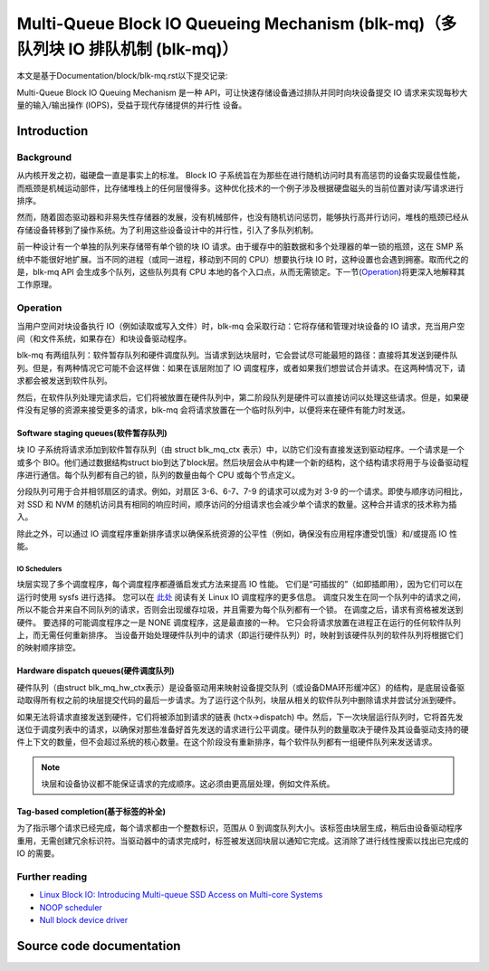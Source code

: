 .. SPDX-License-Identifier: GPL-2.0

================================================
Multi-Queue Block IO Queueing Mechanism (blk-mq)（多队列块 IO 排队机制 (blk-mq)）
================================================

本文是基于Documentation/block/blk-mq.rst以下提交记录:

.. code-block:: shell
        commit 8ac867340bd8cc8c65d4cafbf634873b8ddcf3f7
        Author: Mauro Carvalho Chehab <mchehab+huawei@kernel.org>
        Date:   Tue Sep 29 10:04:26 2020 +0200

        docs: block: blk-mq.rst: get rid of :c:type

Multi-Queue Block IO Queuing Mechanism 是一种 API，可让快速存储设备通过排队并同时向块设备提交 IO 请求来实现每秒大量的输入/输出操作 (IOPS)，受益于现代存储提供的并行性 设备。

Introduction
============

Background
----------

从内核开发之初，磁硬盘一直是事实上的标准。 Block IO 子系统旨在为那些在进行随机访问时具有高惩罚的设备实现最佳性能，而瓶颈是机械运动部件，比存储堆栈上的任何层慢得多。这种优化技术的一个例子涉及根据硬盘磁头的当前位置对读/写请求进行排序。

然而，随着固态驱动器和非易失性存储器的发展，没有机械部件，也没有随机访问惩罚，能够执行高并行访问，堆栈的瓶颈已经从存储设备转移到了操作系统。为了利用这些设备设计中的并行性，引入了多队列机制。

前一种设计有一个单独的队列来存储带有单个锁的块 IO 请求。由于缓存中的脏数据和多个处理器的单一锁的瓶颈，这在 SMP 系统中不能很好地扩展。当不同的进程（或同一进程，移动到不同的 CPU）想要执行块 IO 时，这种设置也会遇到拥塞。取而代之的是，blk-mq API 会生成多个队列，这些队列具有 CPU 本地的各个入口点，从而无需锁定。下一节(`Operation`_)将更深入地解释其工作原理。

Operation
---------

当用户空间对块设备执行 IO（例如读取或写入文件）时，blk-mq 会采取行动：它将存储和管理对块设备的 IO 请求，充当用户空间（和文件系统，如果存在）和块设备驱动程序。

blk-mq 有两组队列：软件暂存队列和硬件调度队列。当请求到达块层时，它会尝试尽可能最短的路径：直接将其发送到硬件队列。但是，有两种情况它可能不会这样做：如果在该层附加了 IO 调度程序，或者如果我们想尝试合并请求。在这两种情况下，请求都会被发送到软件队列。

然后，在软件队列处理完请求后，它们将被放置在硬件队列中，第二阶段队列是硬件可以直接访问以处理这些请求。但是，如果硬件没有足够的资源来接受更多的请求，blk-mq 会将请求放置在一个临时队列中，以便将来在硬件有能力时发送。

Software staging queues(软件暂存队列)
~~~~~~~~~~~~~~~~~~~~~~~

块 IO 子系统将请求添加到软件暂存队列（由 struct blk_mq_ctx 表示）中，以防它们没有直接发送到驱动程序。一个请求是一个或多个 BIO。他们通过数据结构struct bio到达了block层。然后块层会从中构建一个新的结构，这个结构请求将用于与设备驱动程序进行通信。每个队列都有自己的锁，队列的数量由每个 CPU 或每个节点定义。

分段队列可用于合并相邻扇区的请求。例如，对扇区 3-6、6-7、7-9 的请求可以成为对 3-9 的一个请求。即使与顺序访问相比，对 SSD 和 NVM 的随机访问具有相同的响应时间，顺序访问的分组请求也会减少单个请求的数量。这种合并请求的技术称为插入。

除此之外，可以通过 IO 调度程序重新排序请求以确保系统资源的公平性（例如，确保没有应用程序遭受饥饿）和/或提高 IO 性能。

IO Schedulers
^^^^^^^^^^^^^

块层实现了多个调度程序，每个调度程序都遵循启发式方法来提高 IO 性能。 它们是“可插拔的”（如即插即用），因为它们可以在运行时使用 sysfs 进行选择。 您可以在 `此处 <https://www.kernel.org/doc/html/latest/block/index.html>`_ 阅读有关 Linux IO 调度程序的更多信息。 调度只发生在同一个队列中的请求之间，所以不能合并来自不同队列的请求，否则会出现缓存垃圾，并且需要为每个队列都有一个锁。 在调度之后，请求有资格被发送到硬件。 要选择的可能调度程序之一是 NONE 调度程序，这是最直接的一种。 它只会将请求放置在进程正在运行的任何软件队列上，而无需任何重新排序。 当设备开始处理硬件队列中的请求（即运行硬件队列）时，映射到该硬件队列的软件队列将根据它们的映射顺序排空。

Hardware dispatch queues(硬件调度队列)
~~~~~~~~~~~~~~~~~~~~~~~~

硬件队列（由struct blk_mq_hw_ctx表示）是设备驱动用来映射设备提交队列（或设备DMA环形缓冲区）的结构，是底层设备驱动取得所有权之前的块层提交代码的最后一步请求。为了运行这个队列，块层从相关的软件队列中删除请求并尝试分派到硬件。

如果无法将请求直接发送到硬件，它们将被添加到请求的链表 (hctx->dispatch) 中。然后，下一次块层运行队列时，它将首先发送位于调度列表中的请求，以确保对那些准备好首先发送的请求进行公平调度。硬件队列的数量取决于硬件及其设备驱动支持的硬件上下文的数量，但不会超过系统的核心数量。在这个阶段没有重新排序，每个软件队列都有一组硬件队列来发送请求。

.. note::

        块层和设备协议都不能保证请求的完成顺序。这必须由更高层处理，例如文件系统。



Tag-based completion(基于标签的补全)
~~~~~~~~~~~~~~~~~~~~

为了指示哪个请求已经完成，每个请求都由一个整数标识，范围从 0 到调度队列大小。该标签由块层生成，稍后由设备驱动程序重用，无需创建冗余标识符。当驱动器中的请求完成时，标签被发送回块层以通知它完成。这消除了进行线性搜索以找出已完成的 IO 的需要。

Further reading
---------------

- `Linux Block IO: Introducing Multi-queue SSD Access on Multi-core Systems <http://kernel.dk/blk-mq.pdf>`_

- `NOOP scheduler <https://en.wikipedia.org/wiki/Noop_scheduler>`_

- `Null block device driver <https://www.kernel.org/doc/html/latest/block/null_blk.html>`_

Source code documentation
=========================

.. kernel-doc:: include/linux/blk-mq.h

.. kernel-doc:: block/blk-mq.c
